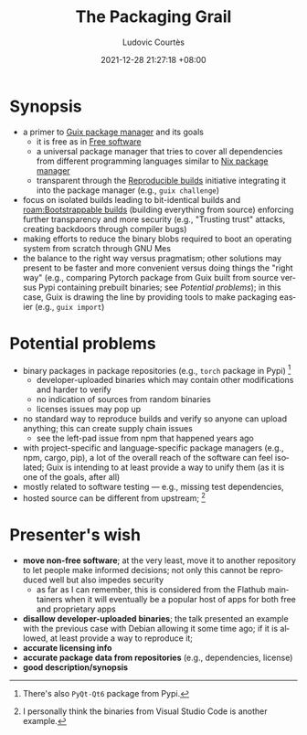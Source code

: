 :properties:
:id:       30d6a3d2-42f3-4f49-8d4c-bf433dc82350
:roam_refs: [cite:@courtesPackagingGrail2021]
:end:
#+title: The Packaging Grail
#+date: 2021-12-28 21:27:18 +08:00
#+date_modified: 2022-06-21 12:14:07 +08:00>
#+published: 2021-11-23
#+author: Ludovic Courtès
#+source: https://youtu.be/tcTOkXlE_ac
#+language: en

* Synopsis
- a primer to [[id:be917383-84c4-4bf5-9ca0-b04bfb778f4f][Guix package manager]] and its goals
  - it is free as in [[id:e8c1218f-35a4-4dd3-a174-5d8f848b74b2][Free software]]
  - a universal package manager that tries to cover all dependencies from different programming languages similar to [[id:3b3fdcbf-eb40-4c89-81f3-9d937a0be53c][Nix package manager]]
  - transparent through the [[id:fe9e21bc-3b38-4d0f-a785-253248a38ed7][Reproducible builds]] initiative integrating it into the package manager (e.g., =guix challenge=)
- focus on isolated builds leading to bit-identical builds and [[roam:Bootstrappable builds]] (building everything from source) enforcing further transparency and more security (e.g., "Trusting trust" attacks, creating backdoors through compiler bugs)
- making efforts to reduce the binary blobs required to boot an operating system from scratch through GNU Mes
- the balance to the right way versus pragmatism;
  other solutions may present to be faster and more convenient versus doing things the "right way" (e.g., comparing Pytorch package from Guix built from source versus Pypi containing prebuilt binaries; see [[Potential problems]]);
  in this case, Guix is drawing the line by providing tools to make packaging easier (e.g., =guix import=)

* Potential problems
- binary packages in package repositories (e.g., =torch= package in Pypi) [fn:: There's also =PyQt-Qt6= package from Pypi.]
  - developer-uploaded binaries which may contain other modifications and harder to verify
  - no indication of sources from random binaries
  - licenses issues may pop up
- no standard way to reproduce builds and verify so anyone can upload anything;
  this can create supply chain issues
  - see the left-pad issue from npm that happened years ago
- with project-specific and language-specific package managers (e.g., npm, cargo, pip), a lot of the overall reach of the software can feel isolated;
  Guix is intending to at least provide a way to unify them (as it is one of the goals, after all)
- mostly related to software testing — e.g., missing test dependencies,
- hosted source can be different from upstream;
  [fn:: I personally think the binaries from Visual Studio Code is another example.]

* Presenter's wish
- *move non-free software*;
  at the very least, move it to another repository to let people make informed decisions;
  not only this cannot be reproduced well but also impedes security
  - as far as I can remember, this is considered from the Flathub maintainers when it will eventually be a popular host of apps for both free and proprietary apps
- *disallow developer-uploaded binaries*;
  the talk presented an example with the previous case with Debian allowing it some time ago;
  if it is allowed, at least provide a way to reproduce it;
- *accurate licensing info*
- *accurate package data from repositories* (e.g., dependencies, license)
- *good description/synopsis*
